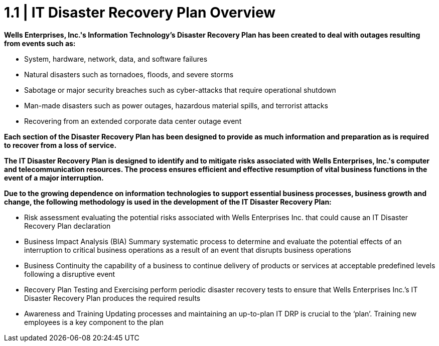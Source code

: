 = 1.1  |  IT Disaster Recovery Plan Overview

*Wells Enterprises, Inc.'s Information Technology's Disaster Recovery Plan has been created to deal with outages resulting from events such as:*

 - System, hardware, network, data, and software failures

 - Natural disasters such as tornadoes, floods, and severe storms

 - Sabotage or major security breaches such as cyber-attacks that require operational shutdown

 - Man-made disasters such as power outages, hazardous material spills, and terrorist attacks

 - Recovering from an extended corporate data center outage event

*Each section of the Disaster Recovery Plan has been designed to provide as much information and preparation as is required to recover from a  loss of service.*

*The IT Disaster Recovery Plan is designed to identify and to mitigate risks associated with Wells Enterprises, Inc.'s computer and telecommunication resources.  The process ensures efficient and effective resumption of vital business functions in the event of a major interruption.*

*Due to the growing dependence on information technologies to support essential business processes, business growth and change, the following methodology is used in the development of the IT Disaster Recovery Plan:*

 - Risk assessment
evaluating the potential risks associated with Wells Enterprises Inc. that could cause an IT Disaster Recovery Plan declaration

 - Business Impact Analysis (BIA) Summary
systematic process to determine and evaluate the potential effects of an interruption to critical business operations as a result of an event that disrupts business operations

 - Business Continuity
the capability of a business to continue delivery of products or services at acceptable predefined levels following a disruptive event

 - Recovery Plan Testing and Exercising
perform periodic disaster recovery tests to ensure that Wells Enterprises Inc.’s IT Disaster Recovery Plan produces the required results

 - Awareness and Training
Updating processes and maintaining an up-to-plan IT DRP is crucial to the ‘plan’. Training new employees is a key component to the plan